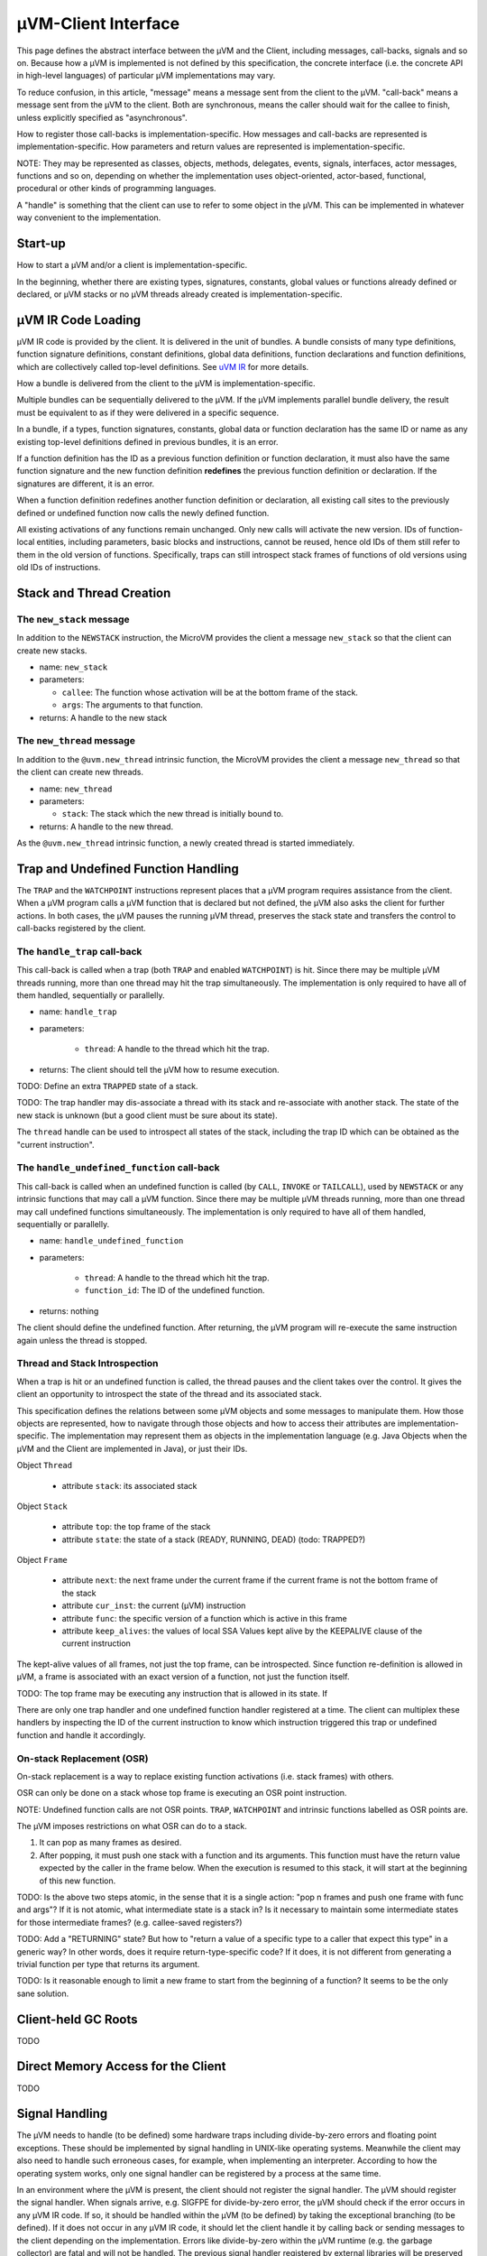 ====================
µVM-Client Interface
====================

This page defines the abstract interface between the µVM and the Client,
including messages, call-backs, signals and so on. Because how a µVM is
implemented is not defined by this specification, the concrete interface (i.e.
the concrete API in high-level languages) of particular µVM implementations may
vary. 

To reduce confusion, in this article, "message" means a message sent from the
client to the µVM. "call-back" means a message sent from the µVM to the client.
Both are synchronous, means the caller should wait for the callee to finish,
unless explicitly specified as "asynchronous".

How to register those call-backs is implementation-specific. How messages and
call-backs are represented is implementation-specific. How parameters and return
values are represented is implementation-specific.

NOTE: They may be represented as classes, objects, methods, delegates, events,
signals, interfaces, actor messages, functions and so on, depending on whether
the implementation uses object-oriented, actor-based, functional, procedural or
other kinds of programming languages.

A "handle" is something that the client can use to refer to some object in the
µVM. This can be implemented in whatever way convenient to the implementation.

Start-up
========

How to start a µVM and/or a client is implementation-specific.

In the beginning, whether there are existing types, signatures, constants,
global values or functions already defined or declared, or µVM stacks or no µVM
threads already created is implementation-specific.

µVM IR Code Loading
===================

µVM IR code is provided by the client. It is delivered in the unit of bundles.
A bundle consists of many type definitions, function signature definitions,
constant definitions, global data definitions, function declarations and
function definitions, which are collectively called top-level definitions. See
`uVM IR <uvm-ir>`__ for more details. 

How a bundle is delivered from the client to the µVM is implementation-specific.

Multiple bundles can be sequentially delivered to the µVM. If the µVM implements
parallel bundle delivery, the result must be equivalent to as if they were
delivered in a specific sequence.

In a bundle, if a types, function signatures, constants, global data or function
declaration has the same ID or name as any existing top-level definitions
defined in previous bundles, it is an error.

If a function definition has the ID as a previous function definition or
function declaration, it must also have the same function signature and the new
function definition **redefines** the previous function definition or
declaration. If the signatures are different, it is an error.

When a function definition redefines another function definition or declaration,
all existing call sites to the previously defined or undefined function now
calls the newly defined function.

All existing activations of any functions remain unchanged. Only new calls will
activate the new version. IDs of function-local entities, including parameters,
basic blocks and instructions, cannot be reused, hence old IDs of them still
refer to them in the old version of functions. Specifically, traps can still
introspect stack frames of functions of old versions using old IDs of
instructions.

Stack and Thread Creation
=========================

The ``new_stack`` message
-------------------------

In addition to the ``NEWSTACK`` instruction, the MicroVM provides the client a
message ``new_stack`` so that the client can create new stacks.

- name: ``new_stack``
- parameters:

  - ``callee``: The function whose activation will be at the bottom frame of the
    stack.
  - ``args``: The arguments to that function.

- returns: A handle to the new stack

The ``new_thread`` message
--------------------------

In addition to the ``@uvm.new_thread`` intrinsic function, the MicroVM provides
the client a message ``new_thread`` so that the client can create new threads.

- name: ``new_thread``
- parameters:

  - ``stack``: The stack which the new thread is initially bound to.

- returns: A handle to the new thread.

As the ``@uvm.new_thread`` intrinsic function, a newly created thread is started
immediately.

Trap and Undefined Function Handling
====================================

The ``TRAP`` and the ``WATCHPOINT`` instructions represent places that a µVM
program requires assistance from the client. When a µVM program calls a µVM
function that is declared but not defined, the µVM also asks the client for
further actions. In both cases, the µVM pauses the running µVM thread, preserves
the stack state and transfers the control to call-backs registered by the
client.

The ``handle_trap`` call-back
-----------------------------

This call-back is called when a trap (both ``TRAP`` and enabled ``WATCHPOINT``)
is hit. Since there may be multiple µVM threads running, more than one thread
may hit the trap simultaneously. The implementation is only required to have all
of them handled, sequentially or parallelly.

- name: ``handle_trap``
- parameters:

    - ``thread``: A handle to the thread which hit the trap.

- returns: The client should tell the µVM how to resume execution.

TODO: Define an extra ``TRAPPED`` state of a stack.

TODO: The trap handler may dis-associate a thread with its stack and
re-associate with another stack. The state of the new stack is unknown (but a
good client must be sure about its state).
  
.. whether the trap should return
   normally with the appropriate return value, or exceptionally with an object
   reference referring to an object as the exception. See the ``TRAP`` instruction
   for more details. If the client stops the thread, the return value is ignored by
   the µVM. If OSR happened, the return value is also ignored.


The ``thread`` handle can be used to introspect all states of the stack,
including the trap ID which can be obtained as the "current instruction".

The ``handle_undefined_function`` call-back
-------------------------------------------

This call-back is called when an undefined function is called (by ``CALL``,
``INVOKE`` or ``TAILCALL``), used by ``NEWSTACK`` or any intrinsic functions
that may call a µVM function. Since there may be multiple µVM threads running,
more than one thread may call undefined functions simultaneously. The
implementation is only required to have all of them handled, sequentially or
parallelly.

- name: ``handle_undefined_function``
- parameters:

    - ``thread``: A handle to the thread which hit the trap.
    - ``function_id``: The ID of the undefined function.

- returns: nothing

The client should define the undefined function. After returning, the µVM
program will re-execute the same instruction again unless the thread is stopped.

Thread and Stack Introspection
------------------------------

When a trap is hit or an undefined function is called, the thread pauses and the
client takes over the control. It gives the client an opportunity to introspect
the state of the thread and its associated stack.

This specification defines the relations between some µVM objects and some
messages to manipulate them. How those objects are represented, how to navigate
through those objects and how to access their attributes are
implementation-specific. The implementation may represent them as objects in
the implementation language (e.g. Java Objects when the µVM and the Client are
implemented in Java), or just their IDs.

Object ``Thread``

    - attribute ``stack``: its associated stack

Object ``Stack``

    - attribute ``top``: the top frame of the stack
    - attribute ``state``: the state of a stack (READY, RUNNING, DEAD)
      (todo: TRAPPED?)

Object ``Frame``

    - attribute ``next``: the next frame under the current frame if the current
      frame is not the bottom frame of the stack
    - attribute ``cur_inst``: the current (µVM) instruction
    - attribute ``func``: the specific version of a function which is active in
      this frame
    - attribute ``keep_alives``: the values of local SSA Values kept alive by
      the KEEPALIVE clause of the current instruction

The kept-alive values of all frames, not just the top frame, can be
introspected. Since function re-definition is allowed in µVM, a frame is
associated with an exact version of a function, not just the function itself.

TODO: The top frame may be executing any instruction that is allowed in its
state. If 

.. The top frame should be executing a ``TRAP`` or ``WATCHPOINT`` instruction when
    handling a trap, or ``CALL``, ``INVOKE``, ``TAILCALL`` or ``NEWSTACK`` (or
    intrinsic functions introduced in the future) when handling an undefined
    function. All frames below are executing ``CALL`` or ``INVOKE`` (or intrinsic
    functions).

There are only one trap handler and one undefined function handler registered at
a time. The client can multiplex these handlers by inspecting the ID of the
current instruction to know which instruction triggered this trap or undefined
function and handle it accordingly.

On-stack Replacement (OSR)
--------------------------

On-stack replacement is a way to replace existing function activations (i.e.
stack frames) with others.

OSR can only be done on a stack whose top frame is executing an OSR point
instruction.

NOTE: Undefined function calls are not OSR points. ``TRAP``, ``WATCHPOINT`` and
intrinsic functions labelled as OSR points are.

The µVM imposes restrictions on what OSR can do to a stack.

1. It can pop as many frames as desired.
2. After popping, it must push one stack with a function and its arguments. This
   function must have the return value expected by the caller in the frame
   below. When the execution is resumed to this stack, it will start at the
   beginning of this new function.

TODO: Is the above two steps atomic, in the sense that it is a single action:
"pop n frames and push one frame with func and args"? If it is not atomic, what
intermediate state is a stack in? Is it necessary to maintain some intermediate
states for those intermediate frames? (e.g. callee-saved registers?)

TODO: Add a "RETURNING" state? But how to "return a value of a specific type to
a caller that expect this type" in a generic way? In other words, does it
require return-type-specific code? If it does, it is not different from
generating a trivial function per type that returns its argument.

TODO: Is it reasonable enough to limit a new frame to start from the beginning
of a function? It seems to be the only sane solution.

Client-held GC Roots
====================

TODO

Direct Memory Access for the Client
===================================

TODO

Signal Handling
===============

The µVM needs to handle (to be defined) some hardware traps including
divide-by-zero errors and floating point exceptions. These should be implemented
by signal handling in UNIX-like operating systems. Meanwhile the client may also
need to handle such erroneous cases, for example, when implementing an
interpreter. According to how the operating system works, only one signal
handler can be registered by a process at the same time.

In an environment where the µVM is present, the client should not register the
signal handler. The µVM should register the signal handler. When signals arrive,
e.g. SIGFPE for divide-by-zero error, the µVM should check if the error occurs
in any µVM IR code. If so, it should be handled within the µVM (to be defined)
by taking the exceptional branching (to be defined). If it does not occur in any
µVM IR code, it should let the client handle it by calling back or sending
messages to the client depending on the implementation. Errors like
divide-by-zero within the µVM runtime (e.g. the garbage collector) are fatal and
will not be handled. The previous signal handler registered by external
libraries will be preserved by the µVM in case the error does not occur within
the client, either, and needs to be daisy-chained to external libraries.

Theoretically the µVM should be the only entity in the process that registers
signal handlers and all other entities, including the client or other libraries
designed with the µVM in mind, when having the need to handle signals, should
use the call-back or message-passing mechanisms provided by the µVM.

.. vim: tw=80
